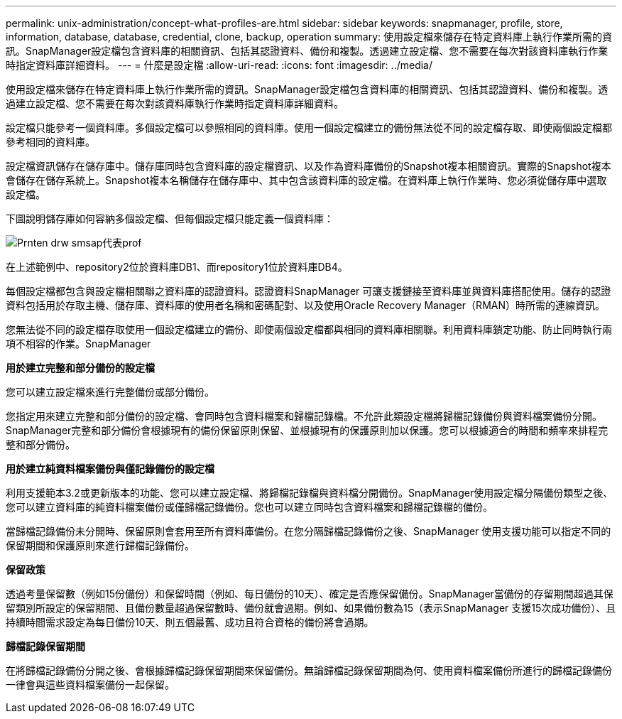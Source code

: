 ---
permalink: unix-administration/concept-what-profiles-are.html 
sidebar: sidebar 
keywords: snapmanager, profile, store, information, database, database, credential, clone, backup, operation 
summary: 使用設定檔來儲存在特定資料庫上執行作業所需的資訊。SnapManager設定檔包含資料庫的相關資訊、包括其認證資料、備份和複製。透過建立設定檔、您不需要在每次對該資料庫執行作業時指定資料庫詳細資料。 
---
= 什麼是設定檔
:allow-uri-read: 
:icons: font
:imagesdir: ../media/


[role="lead"]
使用設定檔來儲存在特定資料庫上執行作業所需的資訊。SnapManager設定檔包含資料庫的相關資訊、包括其認證資料、備份和複製。透過建立設定檔、您不需要在每次對該資料庫執行作業時指定資料庫詳細資料。

設定檔只能參考一個資料庫。多個設定檔可以參照相同的資料庫。使用一個設定檔建立的備份無法從不同的設定檔存取、即使兩個設定檔都參考相同的資料庫。

設定檔資訊儲存在儲存庫中。儲存庫同時包含資料庫的設定檔資訊、以及作為資料庫備份的Snapshot複本相關資訊。實際的Snapshot複本會儲存在儲存系統上。Snapshot複本名稱儲存在儲存庫中、其中包含該資料庫的設定檔。在資料庫上執行作業時、您必須從儲存庫中選取設定檔。

下圖說明儲存庫如何容納多個設定檔、但每個設定檔只能定義一個資料庫：

image::../media/prnt_en_drw_smo_smsap_rep_prof.gif[Prnten drw smsap代表prof]

在上述範例中、repository2位於資料庫DB1、而repository1位於資料庫DB4。

每個設定檔都包含與設定檔相關聯之資料庫的認證資料。認證資料SnapManager 可讓支援鏈接至資料庫並與資料庫搭配使用。儲存的認證資料包括用於存取主機、儲存庫、資料庫的使用者名稱和密碼配對、以及使用Oracle Recovery Manager（RMAN）時所需的連線資訊。

您無法從不同的設定檔存取使用一個設定檔建立的備份、即使兩個設定檔都與相同的資料庫相關聯。利用資料庫鎖定功能、防止同時執行兩項不相容的作業。SnapManager

*用於建立完整和部分備份的設定檔*

您可以建立設定檔來進行完整備份或部分備份。

您指定用來建立完整和部分備份的設定檔、會同時包含資料檔案和歸檔記錄檔。不允許此類設定檔將歸檔記錄備份與資料檔案備份分開。SnapManager完整和部分備份會根據現有的備份保留原則保留、並根據現有的保護原則加以保護。您可以根據適合的時間和頻率來排程完整和部分備份。

*用於建立純資料檔案備份與僅記錄備份的設定檔*

利用支援範本3.2或更新版本的功能、您可以建立設定檔、將歸檔記錄檔與資料檔分開備份。SnapManager使用設定檔分隔備份類型之後、您可以建立資料庫的純資料檔案備份或僅歸檔記錄備份。您也可以建立同時包含資料檔案和歸檔記錄檔的備份。

當歸檔記錄備份未分開時、保留原則會套用至所有資料庫備份。在您分隔歸檔記錄備份之後、SnapManager 使用支援功能可以指定不同的保留期間和保護原則來進行歸檔記錄備份。

*保留政策*

透過考量保留數（例如15份備份）和保留時間（例如、每日備份的10天）、確定是否應保留備份。SnapManager當備份的存留期間超過其保留類別所設定的保留期間、且備份數量超過保留數時、備份就會過期。例如、如果備份數為15（表示SnapManager 支援15次成功備份）、且持續時間需求設定為每日備份10天、則五個最舊、成功且符合資格的備份將會過期。

*歸檔記錄保留期間*

在將歸檔記錄備份分開之後、會根據歸檔記錄保留期間來保留備份。無論歸檔記錄保留期間為何、使用資料檔案備份所進行的歸檔記錄備份一律會與這些資料檔案備份一起保留。

